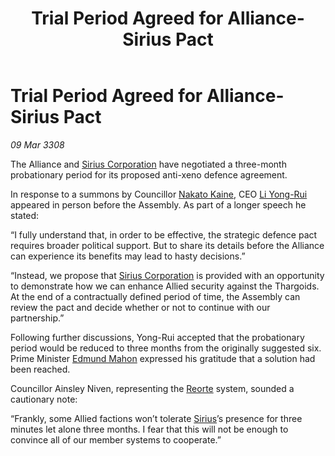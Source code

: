 :PROPERTIES:
:ID:       9724a888-2e4d-47ca-8d96-2b692a406889
:END:
#+title: Trial Period Agreed for Alliance-Sirius Pact
#+filetags: :3308:Alliance:Thargoid:galnet:

* Trial Period Agreed for Alliance-Sirius Pact

/09 Mar 3308/

The Alliance and [[id:aae70cda-c437-4ffa-ac0a-39703b6aa15a][Sirius Corporation]] have negotiated a three-month probationary period for its proposed anti-xeno defence agreement. 

In response to a summons by Councillor [[id:0d664f07-640e-4397-be23-6b52d2c2d4d6][Nakato Kaine]], CEO [[id:f0655b3a-aca9-488f-bdb3-c481a42db384][Li Yong-Rui]] appeared in person before the Assembly. As part of a longer speech he stated: 

“I fully understand that, in order to be effective, the strategic defence pact requires broader political support. But to share its details before the Alliance can experience its benefits may lead to hasty decisions.”  

“Instead, we propose that [[id:aae70cda-c437-4ffa-ac0a-39703b6aa15a][Sirius Corporation]] is provided with an opportunity to demonstrate how we can enhance Allied security against the Thargoids. At the end of a contractually defined period of time, the Assembly can review the pact and decide whether or not to continue with our partnership.” 

Following further discussions, Yong-Rui accepted that the probationary period would be reduced to three months from the originally suggested six. Prime Minister [[id:da80c263-3c2d-43dd-ab3f-1fbf40490f74][Edmund Mahon]] expressed his gratitude that a solution had been reached.  

Councillor Ainsley Niven, representing the [[id:5292d8c1-fa6e-4352-a03f-ef984f706203][Reorte]] system, sounded a cautionary note: 

“Frankly, some Allied factions won’t tolerate [[id:83f24d98-a30b-4917-8352-a2d0b4f8ee65][Sirius]]’s presence for three minutes let alone three months. I fear that this will not be enough to convince all of our member systems to cooperate.”
